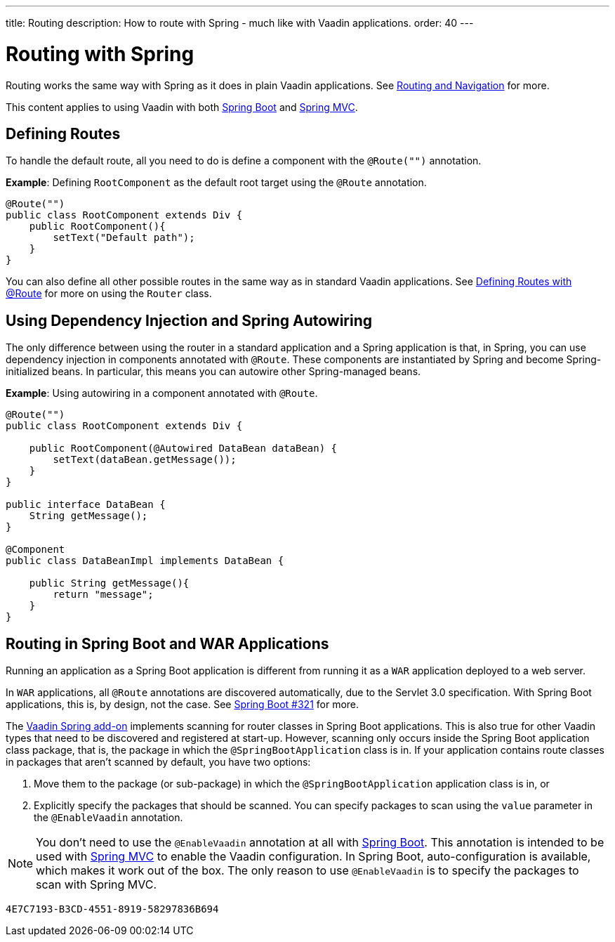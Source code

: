 ---
title: Routing
description: How to route with Spring - much like with Vaadin applications.
order: 40
---


= Routing with Spring

Routing works the same way with Spring as it does in plain Vaadin applications.
See <<../../routing#,Routing and Navigation>> for more.

// Allow Spring MVC
pass:[<!-- vale Vaadin.Abbr = NO -->]

This content applies to using Vaadin with both <<spring-boot#,Spring Boot>> and <<spring-mvc#,Spring MVC>>.

pass:[<!-- vale Vaadin.Abbr = YES -->]

== Defining Routes

To handle the default route, all you need to do is define a component with the `@Route("")` annotation.

*Example*: Defining [classname]`RootComponent` as the default root target using the `@Route` annotation.

[source,java]
----
@Route("")
public class RootComponent extends Div {
    public RootComponent(){
        setText("Default path");
    }
}
----

You can also define all other possible routes in the same way as in standard Vaadin applications.
See <<../../routing#,Defining Routes with @Route>> for more on using the [classname]`Router` class.

== Using Dependency Injection and Spring Autowiring

The only difference between using the router in a standard application and a Spring application is that, in Spring, you can use dependency injection in components annotated with `@Route`. These components are instantiated by Spring and become Spring-initialized beans.
In particular, this means you can autowire other Spring-managed beans.

*Example*: Using autowiring in a component annotated with `@Route`.


[source,java]
----
@Route("")
public class RootComponent extends Div {

    public RootComponent(@Autowired DataBean dataBean) {
        setText(dataBean.getMessage());
    }
}

public interface DataBean {
    String getMessage();
}

@Component
public class DataBeanImpl implements DataBean {

    public String getMessage(){
        return "message";
    }
}
----

== Routing in Spring Boot and WAR Applications

Running an application as a Spring Boot application is different from running it as a `WAR` application deployed to a web server.

In `WAR` applications, all `@Route` annotations are discovered automatically, due to the Servlet 3.0 specification.
With Spring Boot applications, this is, by design, not the case.
See https://github.com/spring-projects/spring-boot/issues/321[Spring Boot #321] for more.

The https://vaadin.com/directory/component/vaadin-spring/overview[Vaadin Spring add-on] implements scanning for router classes in Spring Boot applications.
This is also true for other Vaadin types that need to be discovered and registered at start-up.
However, scanning only occurs inside the Spring Boot application class package, that is, the package in which the `@SpringBootApplication` class is in.
If your application contains route classes in packages that aren't scanned by default, you have two options:

. Move them to the package (or sub-package) in which the `@SpringBootApplication` application class is in, or
. Explicitly specify the packages that should be scanned.
You can specify packages to scan using the `value` parameter in the `@EnableVaadin` annotation.

// Allow Spring MVC
pass:[<!-- vale Vaadin.Abbr = NO -->]

[NOTE]
You don't need to use the `@EnableVaadin` annotation at all with <<spring-boot#,Spring Boot>>.
This annotation is intended to be used with <<spring-mvc#,Spring MVC>> to enable the Vaadin configuration.
In Spring Boot, auto-configuration is available, which makes it work out of the box.
The only reason to use `@EnableVaadin` is to specify the packages to scan with Spring MVC.

pass:[<!-- vale Vaadin.Abbr = YES -->]


[discussion-id]`4E7C7193-B3CD-4551-8919-58297836B694`

++++
<style>
[class^=PageHeader-module--descriptionContainer] {display: none;}
</style>
++++
